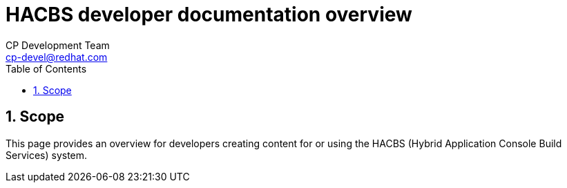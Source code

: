 = HACBS developer documentation overview
CP Development Team <cp-devel@redhat.com>
:toc: left
:icons: font
:numbered:
:source-highlighter: highlightjs

== Scope
This page provides an overview for developers creating content for or
using the HACBS (Hybrid Application Console Build Services) system.